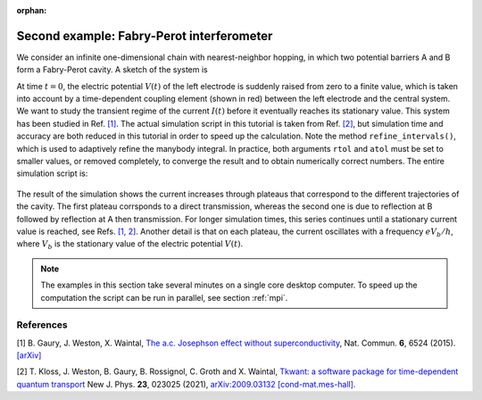 :orphan:

.. _fabry_perot:

Second example: Fabry-Perot interferometer
==========================================

We consider an infinite one-dimensional chain with nearest-neighbor hopping,
in which two potential barriers A and B form a Fabry-Perot cavity. 
A sketch of the system is

.. image:: fabry_perot_grid.png

At time :math:`t = 0`, the electric potential :math:`V(t)` 
of the left electrode is suddenly raised from zero
to a finite value, which is taken into account by a 
time-dependent coupling element (shown in red) between the left electrode and the central system.
We want to study the transient
regime of the current :math:`I(t)` before it eventually reaches its
stationary value. This system has been studied in Ref. `[1] <#references>`__.
The actual simulation script in this tutorial is taken from Ref. `[2] <#references>`__,
but simulation time and accuracy are both reduced in this tutorial
in order to speed up the calculation. Note the method ``refine_intervals()``,
which is used to adaptively refine the manybody integral.
In practice, both arguments ``rtol`` and ``atol`` must be set to smaller values,
or removed completely, to converge the result and to obtain numerically correct numbers.
The entire simulation script is:

 .. jupyter-execute:: fabry_perot.py

.. seealso::
    The complete source code of this example can be found in
    :download:`fabry_perot.py <fabry_perot.py>`.

The result of the simulation shows the current increases through plateaus that
correspond to the different trajectories of the cavity. The first plateau corrsponds to a
direct transmission, whereas the second one is due to
reflection at B followed by reflection at A then transmission. For longer simulation times,
this series continues until a stationary current value is reached, 
see Refs. `[1, 2] <#references>`__.
Another detail is that on each plateau, the current oscillates with a frequency :math:`e V_b / h`,
where :math:`V_b` is the stationary value of the electric potential :math:`V(t)`.

.. note::

    The examples in this section take several minutes on a single core desktop computer.
    To speed up the computation the script can be run in parallel, see section :ref:`mpi`.

References
----------

[1] B. Gaury, J. Weston, X. Waintal,
`The a.c. Josephson effect without superconductivity 
<https://www.nature.com/articles/ncomms7524>`__, 
Nat. Commun. **6**, 6524 (2015).
`[arXiv] <https://arxiv.org/abs/1407.3911>`__

[2] T. Kloss, J. Weston, B. Gaury, B. Rossignol, C. Groth and X. Waintal,
`Tkwant: a software package for time-dependent quantum transport <https://doi.org/10.1088/1367-2630/abddf7>`_
New J. Phys. **23**, 023025 (2021),
`arXiv:2009.03132 [cond-mat.mes-hall]. <https://arxiv.org/abs/2009.03132>`_

